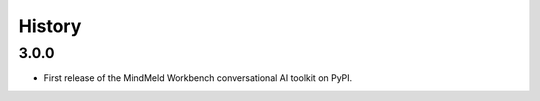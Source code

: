 =======
History
=======

3.0.0
-----

* First release of the MindMeld Workbench conversational AI toolkit on PyPI.
